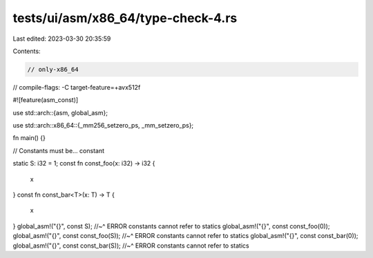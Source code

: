 tests/ui/asm/x86_64/type-check-4.rs
===================================

Last edited: 2023-03-30 20:35:59

Contents:

.. code-block:: rs

    // only-x86_64
// compile-flags: -C target-feature=+avx512f

#![feature(asm_const)]

use std::arch::{asm, global_asm};

use std::arch::x86_64::{_mm256_setzero_ps, _mm_setzero_ps};

fn main() {}

// Constants must be... constant

static S: i32 = 1;
const fn const_foo(x: i32) -> i32 {
    x
}
const fn const_bar<T>(x: T) -> T {
    x
}
global_asm!("{}", const S);
//~^ ERROR constants cannot refer to statics
global_asm!("{}", const const_foo(0));
global_asm!("{}", const const_foo(S));
//~^ ERROR constants cannot refer to statics
global_asm!("{}", const const_bar(0));
global_asm!("{}", const const_bar(S));
//~^ ERROR constants cannot refer to statics


